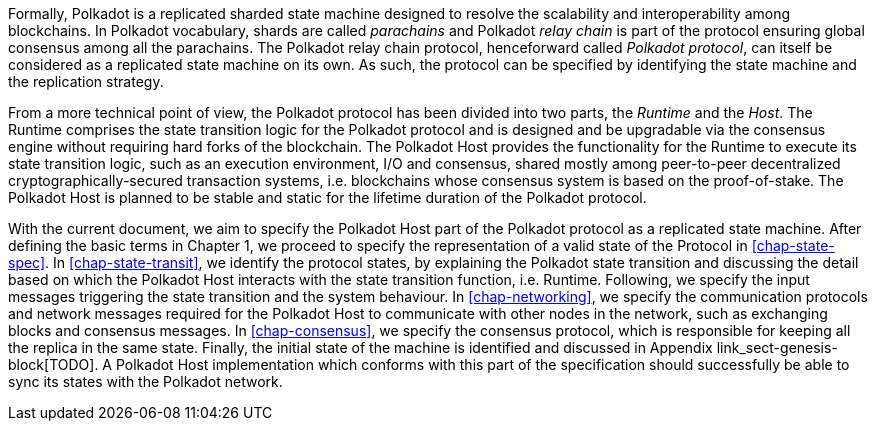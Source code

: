 Formally, Polkadot is a replicated sharded state machine designed to
resolve the scalability and interoperability among blockchains. In
Polkadot vocabulary, shards are called _parachains_ and Polkadot _relay
chain_ is part of the protocol ensuring global consensus among all the
parachains. The Polkadot relay chain protocol, henceforward called
_Polkadot protocol_, can itself be considered as a replicated state
machine on its own. As such, the protocol can be specified by
identifying the state machine and the replication strategy.

From a more technical point of view, the Polkadot protocol has been
divided into two parts, the _Runtime_ and the _Host_. The Runtime
comprises the state transition logic for the Polkadot protocol and is
designed and be upgradable via the consensus engine without requiring
hard forks of the blockchain. The Polkadot Host provides the
functionality for the Runtime to execute its state transition logic,
such as an execution environment, I/O and consensus, shared mostly among
peer-to-peer decentralized cryptographically-secured transaction
systems, i.e. blockchains whose consensus system is based on the
proof-of-stake. The Polkadot Host is planned to be stable and static for
the lifetime duration of the Polkadot protocol.

With the current document, we aim to specify the Polkadot Host part of the
Polkadot protocol as a replicated state machine. After defining the basic terms
in Chapter 1, we proceed to specify the representation of a valid state of the
Protocol in <<chap-state-spec>>. In <<chap-state-transit>>, we identify the
protocol states, by explaining the Polkadot state transition and discussing the
detail based on which the Polkadot Host interacts with the state transition
function, i.e. Runtime. Following, we specify the input messages triggering the
state transition and the system behaviour. In <<chap-networking>>, we specify
the communication protocols and network messages required for the Polkadot Host
to communicate with other nodes in the network, such as exchanging blocks and
consensus messages. In <<chap-consensus>>, we specify the consensus protocol,
which is responsible for keeping all the replica in the same state. Finally, the
initial state of the machine is identified and discussed in Appendix
link_sect-genesis-block[TODO]. A Polkadot Host implementation which conforms
with this part of the specification should successfully be able to sync its
states with the Polkadot network.
